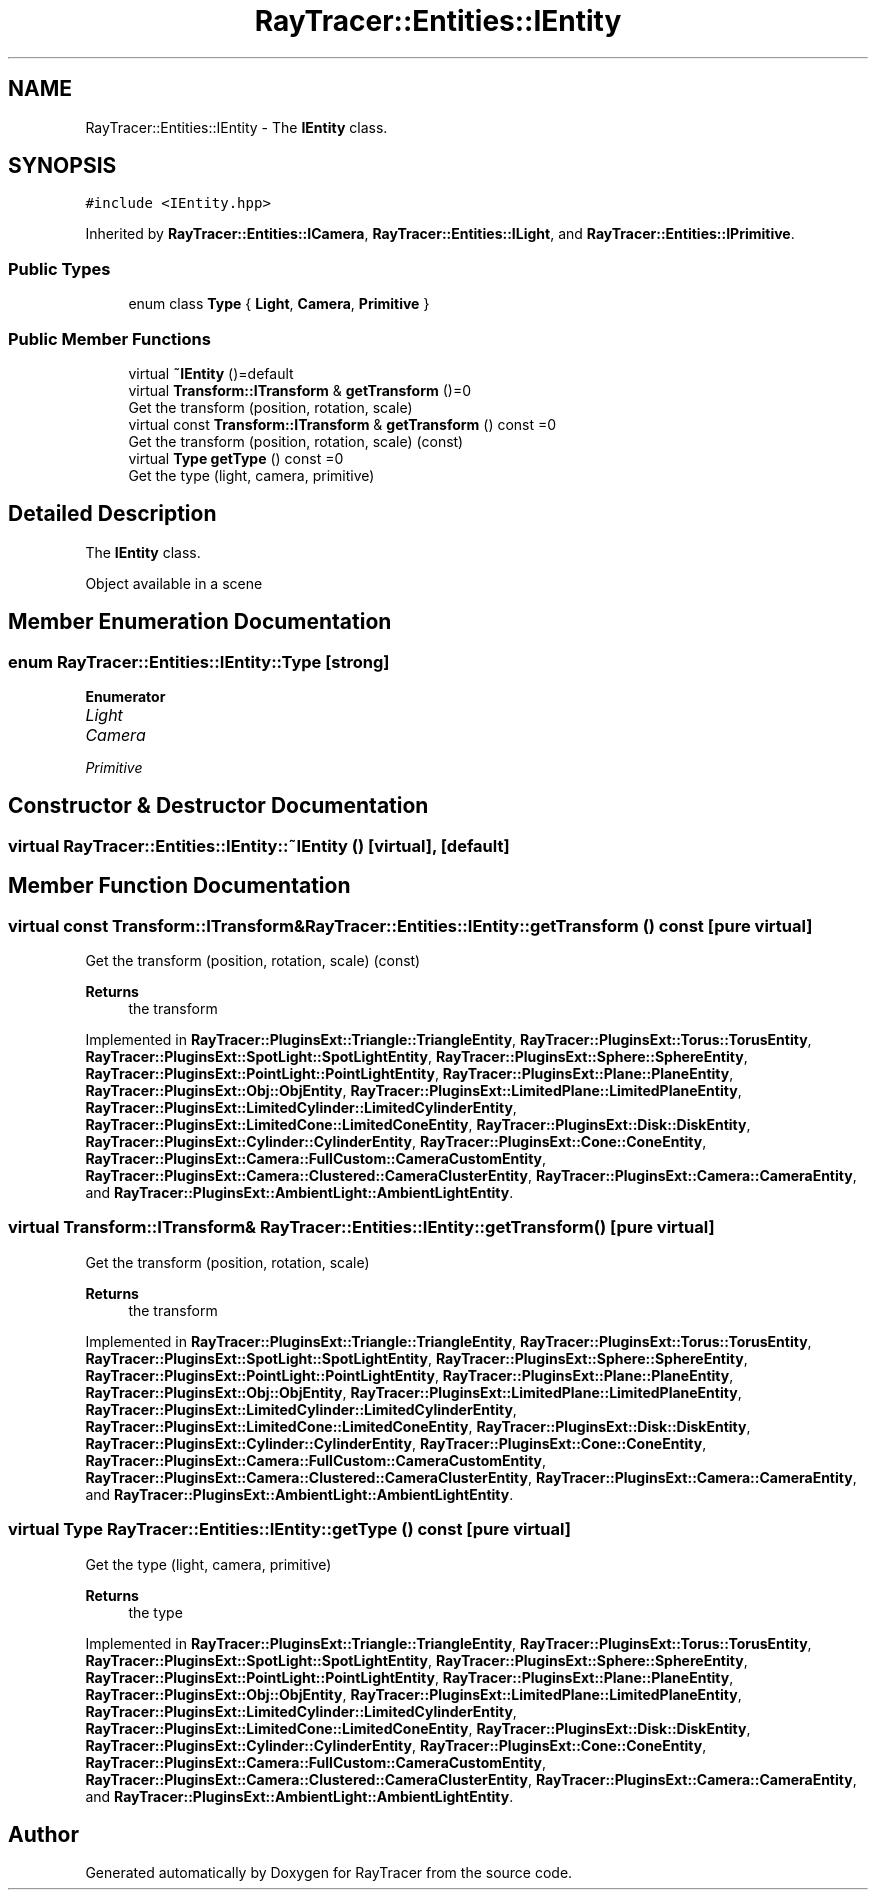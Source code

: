 .TH "RayTracer::Entities::IEntity" 1 "Sun May 14 2023" "RayTracer" \" -*- nroff -*-
.ad l
.nh
.SH NAME
RayTracer::Entities::IEntity \- The \fBIEntity\fP class\&.  

.SH SYNOPSIS
.br
.PP
.PP
\fC#include <IEntity\&.hpp>\fP
.PP
Inherited by \fBRayTracer::Entities::ICamera\fP, \fBRayTracer::Entities::ILight\fP, and \fBRayTracer::Entities::IPrimitive\fP\&.
.SS "Public Types"

.in +1c
.ti -1c
.RI "enum class \fBType\fP { \fBLight\fP, \fBCamera\fP, \fBPrimitive\fP }"
.br
.in -1c
.SS "Public Member Functions"

.in +1c
.ti -1c
.RI "virtual \fB~IEntity\fP ()=default"
.br
.ti -1c
.RI "virtual \fBTransform::ITransform\fP & \fBgetTransform\fP ()=0"
.br
.RI "Get the transform (position, rotation, scale) "
.ti -1c
.RI "virtual const \fBTransform::ITransform\fP & \fBgetTransform\fP () const =0"
.br
.RI "Get the transform (position, rotation, scale) (const) "
.ti -1c
.RI "virtual \fBType\fP \fBgetType\fP () const =0"
.br
.RI "Get the type (light, camera, primitive) "
.in -1c
.SH "Detailed Description"
.PP 
The \fBIEntity\fP class\&. 

Object available in a scene 
.SH "Member Enumeration Documentation"
.PP 
.SS "enum \fBRayTracer::Entities::IEntity::Type\fP\fC [strong]\fP"

.PP
\fBEnumerator\fP
.in +1c
.TP
\fB\fILight \fP\fP
.TP
\fB\fICamera \fP\fP
.TP
\fB\fIPrimitive \fP\fP
.SH "Constructor & Destructor Documentation"
.PP 
.SS "virtual RayTracer::Entities::IEntity::~IEntity ()\fC [virtual]\fP, \fC [default]\fP"

.SH "Member Function Documentation"
.PP 
.SS "virtual const \fBTransform::ITransform\fP& RayTracer::Entities::IEntity::getTransform () const\fC [pure virtual]\fP"

.PP
Get the transform (position, rotation, scale) (const) 
.PP
\fBReturns\fP
.RS 4
the transform 
.RE
.PP

.PP
Implemented in \fBRayTracer::PluginsExt::Triangle::TriangleEntity\fP, \fBRayTracer::PluginsExt::Torus::TorusEntity\fP, \fBRayTracer::PluginsExt::SpotLight::SpotLightEntity\fP, \fBRayTracer::PluginsExt::Sphere::SphereEntity\fP, \fBRayTracer::PluginsExt::PointLight::PointLightEntity\fP, \fBRayTracer::PluginsExt::Plane::PlaneEntity\fP, \fBRayTracer::PluginsExt::Obj::ObjEntity\fP, \fBRayTracer::PluginsExt::LimitedPlane::LimitedPlaneEntity\fP, \fBRayTracer::PluginsExt::LimitedCylinder::LimitedCylinderEntity\fP, \fBRayTracer::PluginsExt::LimitedCone::LimitedConeEntity\fP, \fBRayTracer::PluginsExt::Disk::DiskEntity\fP, \fBRayTracer::PluginsExt::Cylinder::CylinderEntity\fP, \fBRayTracer::PluginsExt::Cone::ConeEntity\fP, \fBRayTracer::PluginsExt::Camera::FullCustom::CameraCustomEntity\fP, \fBRayTracer::PluginsExt::Camera::Clustered::CameraClusterEntity\fP, \fBRayTracer::PluginsExt::Camera::CameraEntity\fP, and \fBRayTracer::PluginsExt::AmbientLight::AmbientLightEntity\fP\&.
.SS "virtual \fBTransform::ITransform\fP& RayTracer::Entities::IEntity::getTransform ()\fC [pure virtual]\fP"

.PP
Get the transform (position, rotation, scale) 
.PP
\fBReturns\fP
.RS 4
the transform 
.RE
.PP

.PP
Implemented in \fBRayTracer::PluginsExt::Triangle::TriangleEntity\fP, \fBRayTracer::PluginsExt::Torus::TorusEntity\fP, \fBRayTracer::PluginsExt::SpotLight::SpotLightEntity\fP, \fBRayTracer::PluginsExt::Sphere::SphereEntity\fP, \fBRayTracer::PluginsExt::PointLight::PointLightEntity\fP, \fBRayTracer::PluginsExt::Plane::PlaneEntity\fP, \fBRayTracer::PluginsExt::Obj::ObjEntity\fP, \fBRayTracer::PluginsExt::LimitedPlane::LimitedPlaneEntity\fP, \fBRayTracer::PluginsExt::LimitedCylinder::LimitedCylinderEntity\fP, \fBRayTracer::PluginsExt::LimitedCone::LimitedConeEntity\fP, \fBRayTracer::PluginsExt::Disk::DiskEntity\fP, \fBRayTracer::PluginsExt::Cylinder::CylinderEntity\fP, \fBRayTracer::PluginsExt::Cone::ConeEntity\fP, \fBRayTracer::PluginsExt::Camera::FullCustom::CameraCustomEntity\fP, \fBRayTracer::PluginsExt::Camera::Clustered::CameraClusterEntity\fP, \fBRayTracer::PluginsExt::Camera::CameraEntity\fP, and \fBRayTracer::PluginsExt::AmbientLight::AmbientLightEntity\fP\&.
.SS "virtual \fBType\fP RayTracer::Entities::IEntity::getType () const\fC [pure virtual]\fP"

.PP
Get the type (light, camera, primitive) 
.PP
\fBReturns\fP
.RS 4
the type 
.RE
.PP

.PP
Implemented in \fBRayTracer::PluginsExt::Triangle::TriangleEntity\fP, \fBRayTracer::PluginsExt::Torus::TorusEntity\fP, \fBRayTracer::PluginsExt::SpotLight::SpotLightEntity\fP, \fBRayTracer::PluginsExt::Sphere::SphereEntity\fP, \fBRayTracer::PluginsExt::PointLight::PointLightEntity\fP, \fBRayTracer::PluginsExt::Plane::PlaneEntity\fP, \fBRayTracer::PluginsExt::Obj::ObjEntity\fP, \fBRayTracer::PluginsExt::LimitedPlane::LimitedPlaneEntity\fP, \fBRayTracer::PluginsExt::LimitedCylinder::LimitedCylinderEntity\fP, \fBRayTracer::PluginsExt::LimitedCone::LimitedConeEntity\fP, \fBRayTracer::PluginsExt::Disk::DiskEntity\fP, \fBRayTracer::PluginsExt::Cylinder::CylinderEntity\fP, \fBRayTracer::PluginsExt::Cone::ConeEntity\fP, \fBRayTracer::PluginsExt::Camera::FullCustom::CameraCustomEntity\fP, \fBRayTracer::PluginsExt::Camera::Clustered::CameraClusterEntity\fP, \fBRayTracer::PluginsExt::Camera::CameraEntity\fP, and \fBRayTracer::PluginsExt::AmbientLight::AmbientLightEntity\fP\&.

.SH "Author"
.PP 
Generated automatically by Doxygen for RayTracer from the source code\&.
